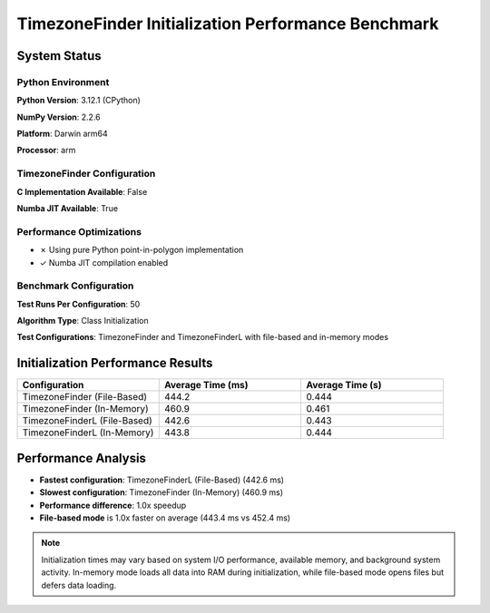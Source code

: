 

TimezoneFinder Initialization Performance Benchmark
===================================================




System Status
-------------




Python Environment
~~~~~~~~~~~~~~~~~~


**Python Version**: 3.12.1 (CPython)

**NumPy Version**: 2.2.6

**Platform**: Darwin arm64

**Processor**: arm



TimezoneFinder Configuration
~~~~~~~~~~~~~~~~~~~~~~~~~~~~


**C Implementation Available**: False

**Numba JIT Available**: True



Performance Optimizations
~~~~~~~~~~~~~~~~~~~~~~~~~


* ✗ Using pure Python point-in-polygon implementation

* ✓ Numba JIT compilation enabled



Benchmark Configuration
~~~~~~~~~~~~~~~~~~~~~~~


**Test Runs Per Configuration**: 50

**Algorithm Type**: Class Initialization

**Test Configurations**: TimezoneFinder and TimezoneFinderL with file-based and in-memory modes



Initialization Performance Results
----------------------------------



.. list-table::
   :header-rows: 1
   :widths: 33 33 33

   * - Configuration
     - Average Time (ms)
     - Average Time (s)
   * - TimezoneFinder (File-Based)
     - 444.2
     - 0.444
   * - TimezoneFinder (In-Memory)
     - 460.9
     - 0.461
   * - TimezoneFinderL (File-Based)
     - 442.6
     - 0.443
   * - TimezoneFinderL (In-Memory)
     - 443.8
     - 0.444




Performance Analysis
--------------------


* **Fastest configuration**: TimezoneFinderL (File-Based) (442.6 ms)

* **Slowest configuration**: TimezoneFinder (In-Memory) (460.9 ms)

* **Performance difference**: 1.0x speedup


* **File-based mode** is 1.0x faster on average (443.4 ms vs 452.4 ms)

.. note::

   Initialization times may vary based on system I/O performance, available memory, and background system activity. In-memory mode loads all data into RAM during initialization, while file-based mode opens files but defers data loading.
